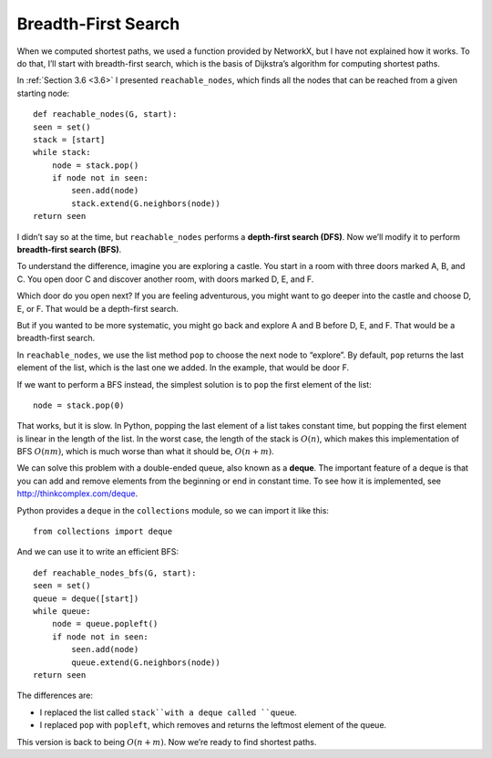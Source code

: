 Breadth-First Search
--------------------
When we computed shortest paths, we used a function provided by NetworkX, but I have not explained how it works. To do that, I’ll start with breadth-first search, which is the basis of Dijkstra’s algorithm for computing shortest paths.

In :ref:`Section 3.6 <3.6>` I presented ``reachable_nodes``, which finds all the nodes that can be reached from a given starting node:

::

    def reachable_nodes(G, start):
    seen = set()
    stack = [start]
    while stack:
        node = stack.pop()
        if node not in seen:
            seen.add(node)
            stack.extend(G.neighbors(node))
    return seen

I didn’t say so at the time, but ``reachable_nodes`` performs a **depth-first search (DFS)**. Now we’ll modify it to perform **breadth-first search (BFS)**.

To understand the difference, imagine you are exploring a castle. You start in a room with three doors marked A, B, and C. You open door C and discover another room, with doors marked D, E, and F.

Which door do you open next? If you are feeling adventurous, you might want to go deeper into the castle and choose D, E, or F. That would be a depth-first search.

But if you wanted to be more systematic, you might go back and explore A and B before D, E, and F. That would be a breadth-first search.

In ``reachable_nodes``, we use the list method ``pop`` to choose the next node to “explore”. By default, ``pop`` returns the last element of the list, which is the last one we added. In the example, that would be door F.

If we want to perform a BFS instead, the simplest solution is to ``pop`` the first element of the list:

::

    node = stack.pop(0)

That works, but it is slow. In Python, popping the last element of a list takes constant time, but popping the first element is linear in the length of the list. In the worst case, the length of the stack is :math:`O(n)`, which makes this implementation of BFS :math:`O(nm)`, which is much worse than what it should be, :math:`O(n + m)`.

We can solve this problem with a double-ended queue, also known as a **deque**. The important feature of a deque is that you can add and remove elements from the beginning or end in constant time. To see how it is implemented, see http://thinkcomplex.com/deque.

Python provides a ``deque`` in the ``collections`` module, so we can import it like this:

::

    from collections import deque

And we can use it to write an efficient BFS:

::

    def reachable_nodes_bfs(G, start):
    seen = set()
    queue = deque([start])
    while queue:
        node = queue.popleft()
        if node not in seen:
            seen.add(node)
            queue.extend(G.neighbors(node))
    return seen

The differences are:

- I replaced the list called ``stack``with a deque called ``queue``.
- I replaced ``pop`` with ``popleft``, which removes and returns the leftmost element of the queue.

This version is back to being :math:`O(n + m)`. Now we’re ready to find shortest paths.

.. mchoice:: q1_4.10
    :answer_d: Starting from the root node a BFS will search all the nodes at one level before moving to the next one while a DFS will explore down a full branch and then backtrack.
    :answer_b: Starting from the root node a BFS will explore down a full branch and then backtrack while a DFS will search all the nodes at one level before moving on to the next one.
    :answer_c: Starting from the root node a BFS will look at the distance of all of the neighboring nodes and find the one with the shortest path and you can do this to find the shortest path between two nodes or multiple nodes. Also starting from the root node a DFS will search all of the nodes at one level before moving on.
    :answer_a: Starting from the root node a BFS will look at the distance of all of the neighboring nodes and find the one with the shortest path and you can do this to find the shortest path between two nodes or multiple nodes. Also starting from the root node a DFS will explore down a full branch and then backtrack.
    :correct: d
    :feedback_d: Correct!
    :feedback_b: Swap your definitions and you will be good!
    :feedback_c: The BFS definition is a basic outline for dijkstra’s algorithm, which only works with a BFS, and the DFS definition is actually the definition of BFS.
    :feedback_a: The BFS definition is a basic outline for dijkstra’s algorithm, which only works with a BFS,  and the DFS definition is correct. 

    Which of the following is an accurate statement when talking about BFS and DFS?

